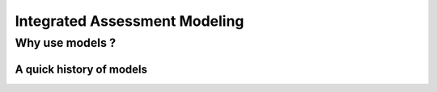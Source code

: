 ==============================
Integrated Assessment Modeling
==============================

Why use models ? 
================

A quick history of models
-------------------------

